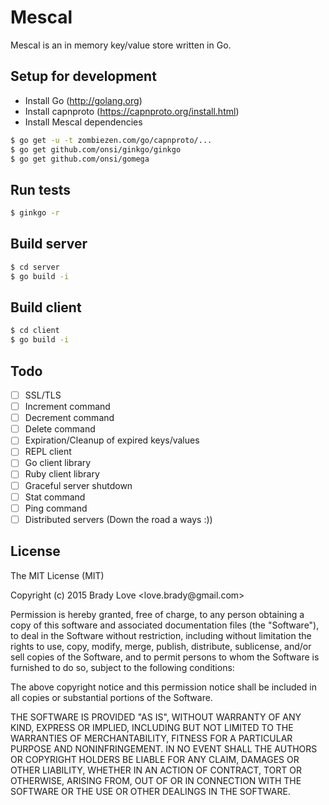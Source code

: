 * Mescal
Mescal is an in memory key/value store written in Go.

** Setup for development

- Install Go (http://golang.org)
- Install capnproto (https://capnproto.org/install.html)
- Install Mescal dependencies

#+BEGIN_SRC bash
$ go get -u -t zombiezen.com/go/capnproto/...
$ go get github.com/onsi/ginkgo/ginkgo
$ go get github.com/onsi/gomega
#+END_SRC

** Run tests
#+BEGIN_SRC bash
$ ginkgo -r
#+END_SRC

** Build server
#+BEGIN_SRC bash
$ cd server
$ go build -i
#+END_SRC

** Build client
#+BEGIN_SRC bash
$ cd client
$ go build -i
#+END_SRC

** Todo
- [ ] SSL/TLS
- [ ] Increment command
- [ ] Decrement command
- [ ] Delete command
- [ ] Expiration/Cleanup of expired keys/values
- [ ] REPL client
- [ ] Go client library
- [ ] Ruby client library
- [ ] Graceful server shutdown
- [ ] Stat command
- [ ] Ping command
- [ ] Distributed servers (Down the road a ways :))
** License
The MIT License (MIT)

Copyright (c) 2015 Brady Love <love.brady@gmail.com>

Permission is hereby granted, free of charge, to any person obtaining a copy
of this software and associated documentation files (the "Software"), to deal
in the Software without restriction, including without limitation the rights
to use, copy, modify, merge, publish, distribute, sublicense, and/or sell
copies of the Software, and to permit persons to whom the Software is
furnished to do so, subject to the following conditions:

The above copyright notice and this permission notice shall be included in
all copies or substantial portions of the Software.

THE SOFTWARE IS PROVIDED "AS IS", WITHOUT WARRANTY OF ANY KIND, EXPRESS OR
IMPLIED, INCLUDING BUT NOT LIMITED TO THE WARRANTIES OF MERCHANTABILITY,
FITNESS FOR A PARTICULAR PURPOSE AND NONINFRINGEMENT. IN NO EVENT SHALL THE
AUTHORS OR COPYRIGHT HOLDERS BE LIABLE FOR ANY CLAIM, DAMAGES OR OTHER
LIABILITY, WHETHER IN AN ACTION OF CONTRACT, TORT OR OTHERWISE, ARISING FROM,
OUT OF OR IN CONNECTION WITH THE SOFTWARE OR THE USE OR OTHER DEALINGS IN
THE SOFTWARE.
